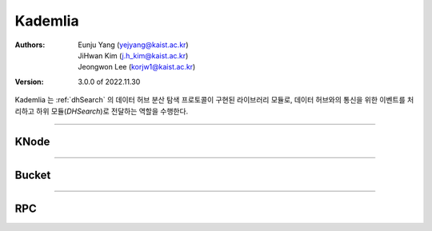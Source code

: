 .. _kademlia:

Kademlia
================================================

:Authors:
    | Eunju Yang (yejyang@kaist.ac.kr)
    | JiHwan Kim (j.h_kim@kaist.ac.kr)
    | Jeongwon Lee (korjw1@kaist.ac.kr)
:Version: 3.0.0 of 2022.11.30

Kademlia 는 :ref:`dhSearch` 의 데이터 허브 분산 탐색 프로토콜이 구현된 라이브러리 모듈로, 데이터 허브와의 통신을 위한 이벤트를 처리하고 하위 모듈(`DHSearch`)로 전달하는 역할을 수행한다.

================================================

*********************
KNode
*********************

.. js:autoclass:: KNode
   :members:
   :private-members:

================================================

*********************
Bucket
*********************

.. js:autoclass:: Bucket
   :members:
   :private-members:

================================================

*********************
RPC
*********************

.. js:autoclass:: RPC
   :members:
   :private-members:

